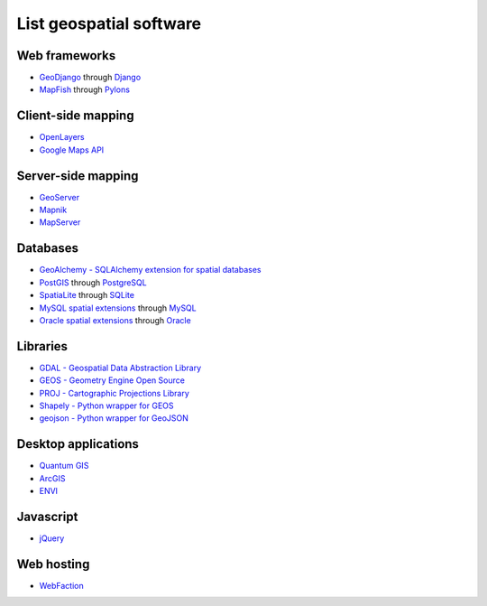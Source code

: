 List geospatial software
========================
Web frameworks
--------------
* `GeoDjango <http://geodjango.org>`_ through `Django <http://www.djangoproject.com>`_
* `MapFish <http://www.mapfish.org>`_ through `Pylons <http://pylonshq.com>`_

Client-side mapping
-------------------
* `OpenLayers <http://openlayers.org>`_
* `Google Maps API <http://code.google.com/apis/maps>`_

Server-side mapping
-------------------
* `GeoServer <http://geoserver.org>`_
* `Mapnik <http://mapnik.org>`_
* `MapServer <http://mapserver.org>`_

Databases
---------
* `GeoAlchemy - SQLAlchemy extension for spatial databases <http://www.geoalchemy.org>`_
* `PostGIS <http://postgis.refractions.net>`_ through `PostgreSQL <http://www.postgresql.org>`_
* `SpatiaLite <http://www.gaia-gis.it/spatialite>`_ through `SQLite <http://www.sqlite.org>`_
* `MySQL spatial extensions <http://dev.mysql.com/doc/refman/6.0/en/spatial-extensions.html>`_ through `MySQL <http://www.mysql.com>`_
* `Oracle spatial extensions <http://www.oracle.com/technology/products/spatial>`_ through `Oracle <http://www.oracle.com>`_

Libraries
---------
* `GDAL - Geospatial Data Abstraction Library <http://www.gdal.org>`_
* `GEOS - Geometry Engine Open Source <http://trac.osgeo.org/geos>`_
* `PROJ - Cartographic Projections Library <http://proj.osgeo.org/>`_
* `Shapely - Python wrapper for GEOS <http://trac.gispython.org/lab/wiki/Shapely>`_
* `geojson - Python wrapper for GeoJSON <http://pypi.python.org/pypi/geojson>`_

Desktop applications
--------------------
* `Quantum GIS <http://www.qgis.org>`_
* `ArcGIS <http://www.esri.com/software/arcgis>`_
* `ENVI <http://www.ittvis.com>`_

Javascript
----------
* `jQuery <http://jquery.com>`_

Web hosting
-----------
* `WebFaction <http://www.webfaction.com?affiliate=starsareblue>`_
